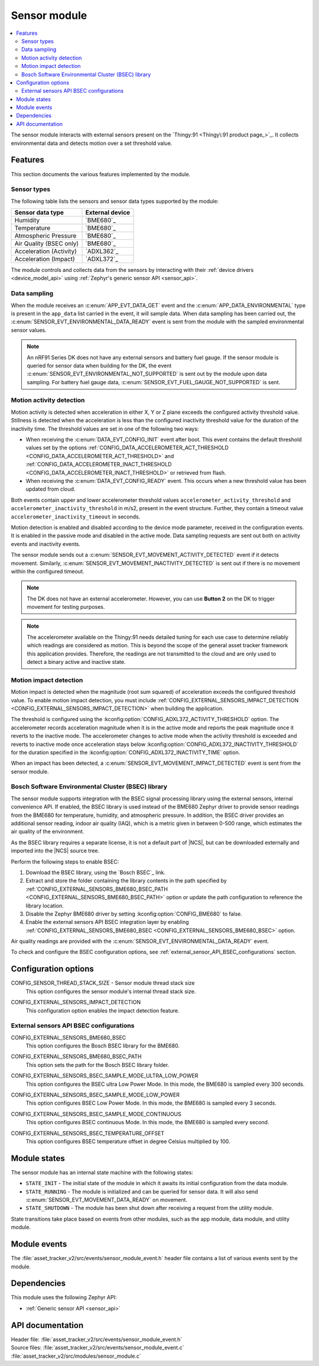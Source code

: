.. _asset_tracker_v2_sensor_module:

Sensor module
#############

.. contents::
   :local:
   :depth: 2

The sensor module interacts with external sensors present on the `Thingy:91 <Thingy\:91 product page_>`_.
It collects environmental data and detects motion over a set threshold value.

Features
********

This section documents the various features implemented by the module.

Sensor types
============

The following table lists the sensors and sensor data types supported by the module:

+-------------------------+-----------------+
| Sensor data type        | External device |
+=========================+=================+
| Humidity                | `BME680`_       |
+-------------------------+-----------------+
| Temperature             | `BME680`_       |
+-------------------------+-----------------+
| Atmospheric Pressure    | `BME680`_       |
+-------------------------+-----------------+
| Air Quality (BSEC only) | `BME680`_       |
+-------------------------+-----------------+
| Acceleration (Activity) | `ADXL362`_      |
+-------------------------+-----------------+
| Acceleration (Impact)   | `ADXL372`_      |
+-------------------------+-----------------+

The module controls and collects data from the sensors by interacting with their :ref:`device drivers <device_model_api>` using :ref:`Zephyr's generic sensor API <sensor_api>`.

Data sampling
=============

When the module receives an :c:enum:`APP_EVT_DATA_GET` event and the :c:enum:`APP_DATA_ENVIRONMENTAL` type is present in the ``app_data`` list carried in the event, it will sample data.
When data sampling has been carried out, the :c:enum:`SENSOR_EVT_ENVIRONMENTAL_DATA_READY` event is sent from the module with the sampled environmental sensor values.

.. note::
   An nRF91 Series DK does not have any external sensors and battery fuel gauge.
   If the sensor module is queried for sensor data when building for the DK, the event :c:enum:`SENSOR_EVT_ENVIRONMENTAL_NOT_SUPPORTED` is sent out by the module
   upon data sampling.
   For battery fuel gauge data, :c:enum:`SENSOR_EVT_FUEL_GAUGE_NOT_SUPPORTED` is sent.

Motion activity detection
=========================

Motion activity is detected when acceleration in either X, Y or Z plane exceeds the configured activity threshold value.
Stillness is detected when the acceleration is less than the configured inactivity threshold value for the duration of the inactivity time.
The threshold values are set in one of the following two ways:

* When receiving the :c:enum:`DATA_EVT_CONFIG_INIT` event after boot.
  This event contains the default threshold values set by the options :ref:`CONFIG_DATA_ACCELEROMETER_ACT_THRESHOLD <CONFIG_DATA_ACCELEROMETER_ACT_THRESHOLD>` and :ref:`CONFIG_DATA_ACCELEROMETER_INACT_THRESHOLD <CONFIG_DATA_ACCELEROMETER_INACT_THRESHOLD>` or retrieved from flash.
* When receiving the :c:enum:`DATA_EVT_CONFIG_READY` event.
  This occurs when a new threshold value has been updated from cloud.

Both events contain upper and lower accelerometer threshold values ``accelerometer_activity_threshold`` and ``accelerometer_inactivity_threshold`` in m/s2, present in the event structure.
Further, they contain a timeout value ``accelerometer_inactivity_timeout`` in seconds.

Motion detection is enabled and disabled according to the device mode parameter, received in the configuration events.
It is enabled in the passive mode and disabled in the active mode.
Data sampling requests are sent out both on activity events and inactivity events.

The sensor module sends out a :c:enum:`SENSOR_EVT_MOVEMENT_ACTIVITY_DETECTED` event if it detects movement.
Similarly, :c:enum:`SENSOR_EVT_MOVEMENT_INACTIVITY_DETECTED` is sent out if there is no movement within the configured timeout.

.. note::
   The DK does not have an external accelerometer.
   However, you can use **Button 2** on the DK to trigger movement for testing purposes.

.. note::
   The accelerometer available on the Thingy:91 needs detailed tuning for each use case to determine reliably which readings are considered as motion.
   This is beyond the scope of the general asset tracker framework this application provides.
   Therefore, the readings are not transmitted to the cloud and are only used to detect a binary active and inactive state.

.. _motion_impact_detection:

Motion impact detection
=======================

Motion impact is detected when the magnitude (root sum squared) of acceleration exceeds the configured threshold value.
To enable motion impact detection, you must include :ref:`CONFIG_EXTERNAL_SENSORS_IMPACT_DETECTION <CONFIG_EXTERNAL_SENSORS_IMPACT_DETECTION>` when building the application.

The threshold is configured using the :kconfig:option:`CONFIG_ADXL372_ACTIVITY_THRESHOLD` option.
The accelerometer records acceleration magnitude when it is in the active mode and reports the peak magnitude once it reverts to the inactive mode.
The accelerometer changes to active mode when the activity threshold is exceeded and reverts to inactive mode once acceleration stays below
:kconfig:option:`CONFIG_ADXL372_INACTIVITY_THRESHOLD` for the duration specified in the :kconfig:option:`CONFIG_ADXL372_INACTIVITY_TIME` option.

When an impact has been detected, a :c:enum:`SENSOR_EVT_MOVEMENT_IMPACT_DETECTED` event is sent from the sensor module.

.. _bosch_software_environmental_cluster_library:

Bosch Software Environmental Cluster (BSEC) library
===================================================

The sensor module supports integration with the BSEC signal processing library using the external sensors, internal convenience API.
If enabled, the BSEC library is used instead of the BME680 Zephyr driver to provide sensor readings from the BME680 for temperature, humidity, and atmospheric pressure.
In addition, the BSEC driver provides an additional sensor reading, indoor air quality (IAQ), which is a metric given in between 0-500 range, which estimates the air quality of the environment.

As the BSEC library requires a separate license, it is not a default part of |NCS|, but can be downloaded externally and imported into the |NCS| source tree.

Perform the following steps to enable BSEC:

1. Download the BSEC library, using the `Bosch BSEC`_ link.
#. Extract and store the folder containing the library contents in the path specified by :ref:`CONFIG_EXTERNAL_SENSORS_BME680_BSEC_PATH <CONFIG_EXTERNAL_SENSORS_BME680_BSEC_PATH>` option or update the path configuration to reference the library location.
#. Disable the Zephyr BME680 driver by setting :kconfig:option:`CONFIG_BME680` to false.
#. Enable the external sensors API BSEC integration layer by enabling :ref:`CONFIG_EXTERNAL_SENSORS_BME680_BSEC <CONFIG_EXTERNAL_SENSORS_BME680_BSEC>` option.

Air quality readings are provided with the :c:enum:`SENSOR_EVT_ENVIRONMENTAL_DATA_READY` event.

To check and configure the BSEC configuration options, see :ref:`external_sensor_API_BSEC_configurations` section.

Configuration options
*********************

.. _CONFIG_SENSOR_THREAD_STACK_SIZE:

CONFIG_SENSOR_THREAD_STACK_SIZE - Sensor module thread stack size
   This option configures the sensor module's internal thread stack size.

.. _CONFIG_EXTERNAL_SENSORS_IMPACT_DETECTION:

CONFIG_EXTERNAL_SENSORS_IMPACT_DETECTION
   This configuration option enables the impact detection feature.

.. _external_sensor_API_BSEC_configurations:

External sensors API BSEC configurations
========================================

.. _CONFIG_EXTERNAL_SENSORS_BME680_BSEC:

CONFIG_EXTERNAL_SENSORS_BME680_BSEC
   This option configures the Bosch BSEC library for the BME680.

.. _CONFIG_EXTERNAL_SENSORS_BME680_BSEC_PATH:

CONFIG_EXTERNAL_SENSORS_BME680_BSEC_PATH
   This option sets the path for the Bosch BSEC library folder.

.. _CONFIG_EXTERNAL_SENSORS_BSEC_SAMPLE_MODE_ULTRA_LOW_POWER:

CONFIG_EXTERNAL_SENSORS_BSEC_SAMPLE_MODE_ULTRA_LOW_POWER
   This option configures the BSEC ultra Low Power Mode. In this mode, the BME680 is sampled every 300 seconds.

.. _CONFIG_EXTERNAL_SENSORS_BSEC_SAMPLE_MODE_LOW_POWER:

CONFIG_EXTERNAL_SENSORS_BSEC_SAMPLE_MODE_LOW_POWER
   This option configures BSEC Low Power Mode. In this mode, the BME680 is sampled every 3 seconds.

.. _CONFIG_EXTERNAL_SENSORS_BSEC_SAMPLE_MODE_CONTINUOUS:

CONFIG_EXTERNAL_SENSORS_BSEC_SAMPLE_MODE_CONTINUOUS
  This option configures BSEC continuous Mode. In this mode, the BME680 is sampled every second.

.. _CONFIG_EXTERNAL_SENSORS_BSEC_TEMPERATURE_OFFSET:

CONFIG_EXTERNAL_SENSORS_BSEC_TEMPERATURE_OFFSET
   This option configures BSEC temperature offset in degree Celsius multiplied by 100.

Module states
*************

The sensor module has an internal state machine with the following states:

* ``STATE_INIT`` - The initial state of the module in which it awaits its initial configuration from the data module.
* ``STATE_RUNNING`` - The module is initialized and can be queried for sensor data.
  It will also send :c:enum:`SENSOR_EVT_MOVEMENT_DATA_READY` on movement.
* ``STATE_SHUTDOWN`` - The module has been shut down after receiving a request from the utility module.

State transitions take place based on events from other modules, such as the app module, data module, and utility module.

Module events
*************

The :file:`asset_tracker_v2/src/events/sensor_module_event.h` header file contains a list of various events sent by the module.

Dependencies
************

This module uses the following Zephyr API:

* :ref:`Generic sensor API <sensor_api>`

API documentation
*****************

| Header file: :file:`asset_tracker_v2/src/events/sensor_module_event.h`
| Source files: :file:`asset_tracker_v2/src/events/sensor_module_event.c`
                :file:`asset_tracker_v2/src/modules/sensor_module.c`

.. doxygengroup:: sensor_module_event
   :project: nrf
   :members:
